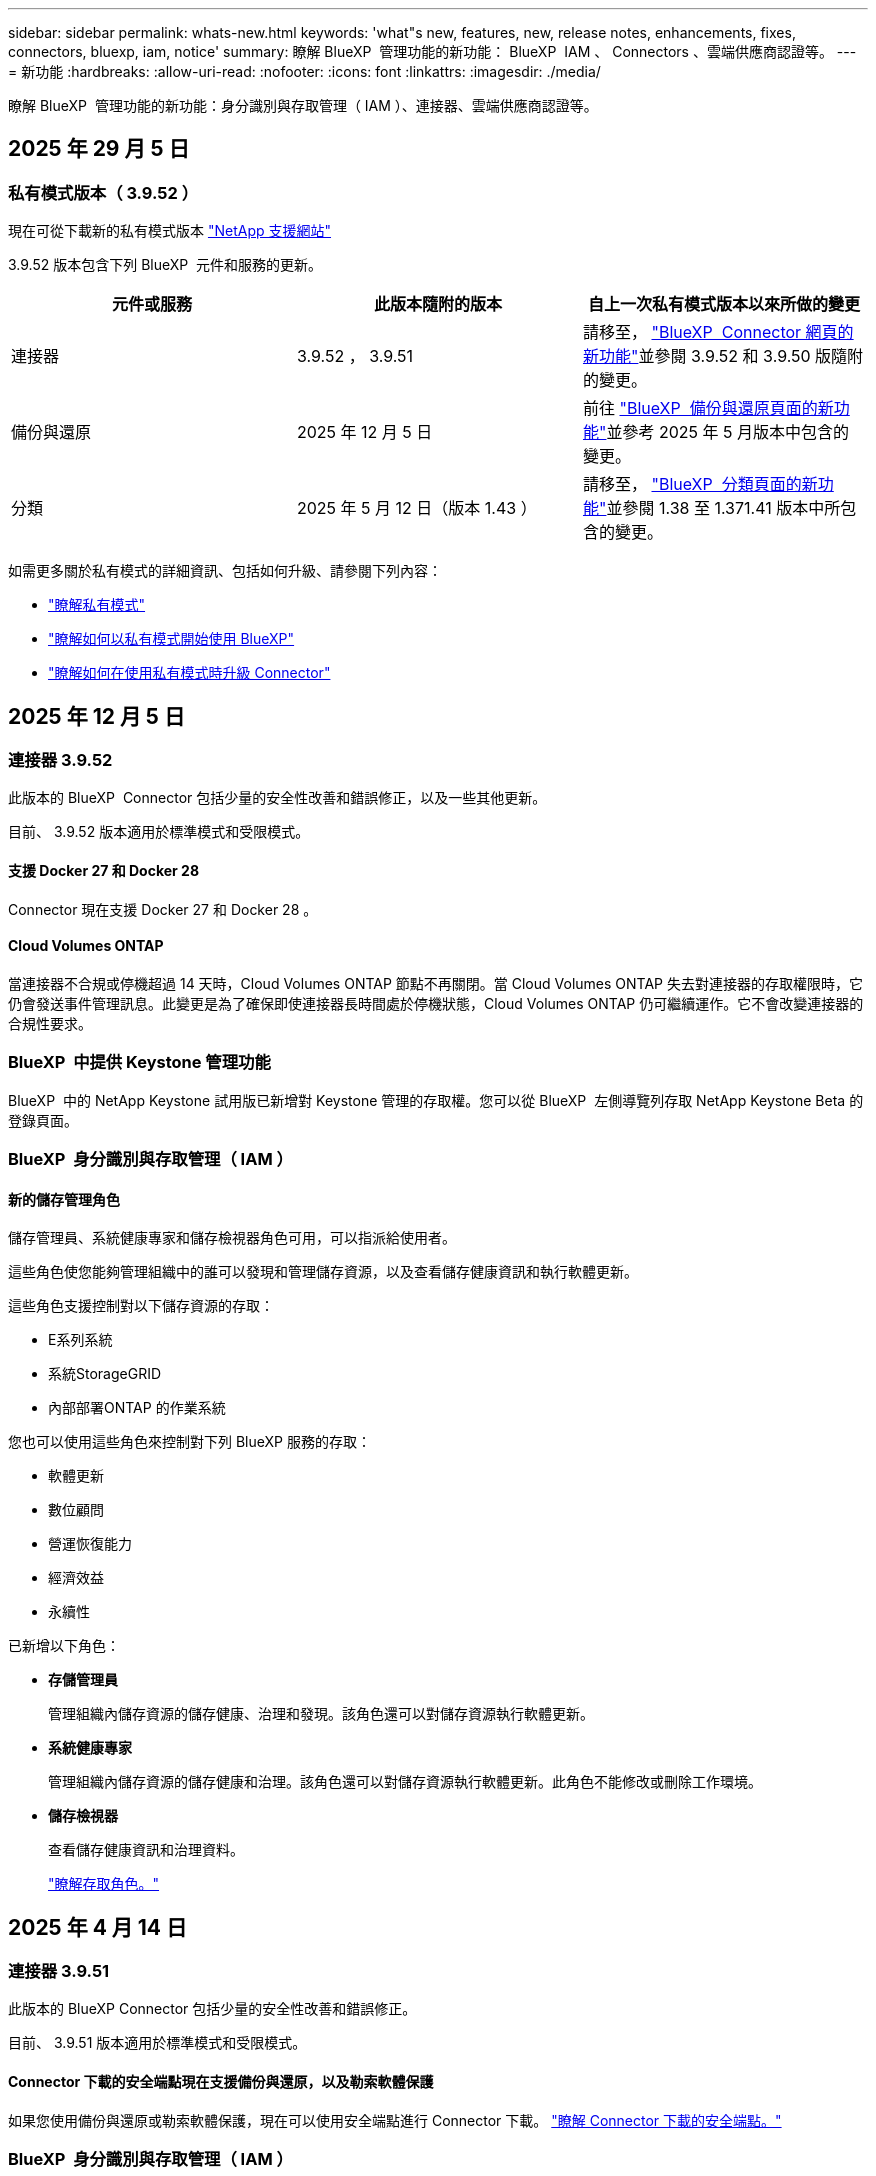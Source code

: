 ---
sidebar: sidebar 
permalink: whats-new.html 
keywords: 'what"s new, features, new, release notes, enhancements, fixes, connectors, bluexp, iam, notice' 
summary: 瞭解 BlueXP  管理功能的新功能： BlueXP  IAM 、 Connectors 、雲端供應商認證等。 
---
= 新功能
:hardbreaks:
:allow-uri-read: 
:nofooter: 
:icons: font
:linkattrs: 
:imagesdir: ./media/


[role="lead"]
瞭解 BlueXP  管理功能的新功能：身分識別與存取管理（ IAM ）、連接器、雲端供應商認證等。



== 2025 年 29 月 5 日



=== 私有模式版本（ 3.9.52 ）

現在可從下載新的私有模式版本 https://mysupport.netapp.com/site/downloads["NetApp 支援網站"^]

3.9.52 版本包含下列 BlueXP  元件和服務的更新。

[cols="3*"]
|===
| 元件或服務 | 此版本隨附的版本 | 自上一次私有模式版本以來所做的變更 


| 連接器 | 3.9.52 ， 3.9.51 | 請移至， https://docs.netapp.com/us-en/bluexp-setup-admin/whats-new.html#connector-3-9-50["BlueXP  Connector 網頁的新功能"]並參閱 3.9.52 和 3.9.50 版隨附的變更。 


| 備份與還原 | 2025 年 12 月 5 日 | 前往 https://docs.netapp.com/us-en/bluexp-backup-recovery/whats-new.html["BlueXP  備份與還原頁面的新功能"^]並參考 2025 年 5 月版本中包含的變更。 


| 分類 | 2025 年 5 月 12 日（版本 1.43 ） | 請移至， https://docs.netapp.com/us-en/bluexp-classification/whats-new.html["BlueXP  分類頁面的新功能"^]並參閱 1.38 至 1.371.41 版本中所包含的變更。 
|===
如需更多關於私有模式的詳細資訊、包括如何升級、請參閱下列內容：

* https://docs.netapp.com/us-en/bluexp-setup-admin/concept-modes.html["瞭解私有模式"]
* https://docs.netapp.com/us-en/bluexp-setup-admin/task-quick-start-private-mode.html["瞭解如何以私有模式開始使用 BlueXP"]
* https://docs.netapp.com/us-en/bluexp-setup-admin/task-upgrade-connector.html["瞭解如何在使用私有模式時升級 Connector"]




== 2025 年 12 月 5 日



=== 連接器 3.9.52

此版本的 BlueXP  Connector 包括少量的安全性改善和錯誤修正，以及一些其他更新。

目前、 3.9.52 版本適用於標準模式和受限模式。



==== 支援 Docker 27 和 Docker 28

Connector 現在支援 Docker 27 和 Docker 28 。



==== Cloud Volumes ONTAP

當連接器不合規或停機超過 14 天時，Cloud Volumes ONTAP 節點不再關閉。當 Cloud Volumes ONTAP 失去對連接器的存取權限時，它仍會發送事件管理訊息。此變更是為了確保即使連接器長時間處於停機狀態，Cloud Volumes ONTAP 仍可繼續運作。它不會改變連接器的合規性要求。



=== BlueXP  中提供 Keystone 管理功能

BlueXP  中的 NetApp Keystone 試用版已新增對 Keystone 管理的存取權。您可以從 BlueXP  左側導覽列存取 NetApp Keystone Beta 的登錄頁面。



=== BlueXP  身分識別與存取管理（ IAM ）



==== 新的儲存管理角色

儲存管理員、系統健康專家和儲存檢視器角色可用，可以指派給使用者。

這些角色使您能夠管理組織中的誰可以發現和管理儲存資源，以及查看儲存健康資訊和執行軟體更新。

這些角色支援控制對以下儲存資源的存取：

* E系列系統
* 系統StorageGRID
* 內部部署ONTAP 的作業系統


您也可以使用這些角色來控制對下列 BlueXP 服務的存取：

* 軟體更新
* 數位顧問
* 營運恢復能力
* 經濟效益
* 永續性


已新增以下角色：

* *存儲管理員*
+
管理組織內儲存資源的儲存健康、治理和發現。該角色還可以對儲存資源執行軟體更新。

* *系統健康專家*
+
管理組織內儲存資源的儲存健康和治理。該角色還可以對儲存資源執行軟體更新。此角色不能修改或刪除工作環境。

* *儲存檢視器*
+
查看儲存健康資訊和治理資料。

+
link:https://docs.netapp.com/us-en/bluexp-setup-admin/reference-iam-predefined-roles.html["瞭解存取角色。"^]





== 2025 年 4 月 14 日



=== 連接器 3.9.51

此版本的 BlueXP Connector 包括少量的安全性改善和錯誤修正。

目前、 3.9.51 版本適用於標準模式和受限模式。



==== Connector 下載的安全端點現在支援備份與還原，以及勒索軟體保護

如果您使用備份與還原或勒索軟體保護，現在可以使用安全端點進行 Connector 下載。 link:https://docs.netapp.com/us-en/bluexp-setup-admin/whats-new.html#new-secure-endpoints-to-obtain-connector-images["瞭解 Connector 下載的安全端點。"^]



=== BlueXP  身分識別與存取管理（ IAM ）

* 沒有組織管理員，資料夾或專案管理員的使用者，必須指派勒索軟體保護角色，才能存取勒索軟體保護。您可以指派使用者兩種角色之一：勒索軟體保護管理員或勒索軟體保護檢視器。
* 沒有組織管理員，資料夾或專案管理員的使用者必須指派 Keystone 角色，才能存取 Keystone 。您可以指派使用者兩個角色之一： Keystone 管理員或 Keystone 檢視器。
+
link:https://docs.netapp.com/us-en/bluexp-setup-admin/reference-iam-predefined-roles.html["瞭解存取角色。"^]

* 如果您具有組織管理員或資料夾或專案管理員角色，現在您可以將 Keystone 訂閱與 IAM 專案建立關聯。將 Keystone 訂閱與 IAM 專案建立關聯可讓您控制 BlueXP  中 Keystone 的存取。




== 2025 年 3 月 28 日



=== 私有模式版本（ 3.9.50 ）

現在可從下載新的私有模式版本 https://mysupport.netapp.com/site/downloads["NetApp 支援網站"^]

3.9.50 版本包含下列 BlueXP  元件和服務的更新。

[cols="3*"]
|===
| 元件或服務 | 此版本隨附的版本 | 自上一次私有模式版本以來所做的變更 


| 連接器 | 3.9.50 ， 3.9.49 | 請移至， https://docs.netapp.com/us-en/bluexp-setup-admin/whats-new.html#connector-3-9-50["BlueXP  Connector 網頁的新功能"]並參閱 3.9.50 和 3.9.49 版隨附的變更。 


| 備份與還原 | 2025 年 3 月 17 日 | 前往 https://docs.netapp.com/us-en/bluexp-backup-recovery/whats-new.html["BlueXP  備份與還原頁面的新功能"^]並參閱 2024 年 3 月版本中所包含的變更。 


| 分類 | 2025 年 3 月 10 日（版本 1.41 ） | 請移至， https://docs.netapp.com/us-en/bluexp-classification/whats-new.html["BlueXP  分類頁面的新功能"^]並參閱 1.38 至 1.371.41 版本中所包含的變更。 
|===
如需更多關於私有模式的詳細資訊、包括如何升級、請參閱下列內容：

* https://docs.netapp.com/us-en/bluexp-setup-admin/concept-modes.html["瞭解私有模式"]
* https://docs.netapp.com/us-en/bluexp-setup-admin/task-quick-start-private-mode.html["瞭解如何以私有模式開始使用 BlueXP"]
* https://docs.netapp.com/us-en/bluexp-setup-admin/task-upgrade-connector.html["瞭解如何在使用私有模式時升級 Connector"]




== 2025 年 3 月 10 日



=== 連接器 3.9.50

此版本的 BlueXP Connector 包括少量的安全性改善和錯誤修正。

* 在作業系統上啟用 SELinux 的 Connectors 現在支援 Cloud Volumes ONTAP 系統的管理。
+
https://docs.redhat.com/en/documentation/red_hat_enterprise_linux/8/html/using_selinux/getting-started-with-selinux_using-selinux["深入瞭解 SELinux"^]



目前、 3.9.50 版本適用於標準模式和受限模式。



=== BlueXP  提供 NetApp Keystone 試用版

NetApp Keystone 即將從 BlueXP  推出，現已推出試用版。您可以從 BlueXP  左側導覽列存取 NetApp Keystone Beta 的登錄頁面。



== 2025 年 3 月 6 日



=== Connector 3.9.49 更新



==== 當 BlueXP  使用連接器時， ONTAP 系統管理員即可存取

BlueXP  管理員（具有組織管理員角色的使用者）可以設定 BlueXP  ，以提示使用者輸入其 ONTAP 認證，以便存取 ONTAP 系統管理員。啟用此設定時，使用者每次都需要輸入其 ONTAP 認證，因為這些認證並未儲存在 BlueXP  中。

此功能可在 Connector 3.9.49 版及更高版本中使用。link:https://docs.netapp.com/us-en/bluexp-setup-admin//task-ontap-access-connector.html["瞭解如何設定認證設定。"^]。



=== Connector 3.9.48 更新



==== 可停用 Connector 的自動升級設定

您可以停用 Connector 的自動升級功能。

當您在標準模式或受限模式下使用 BlueXP  時，只要連接器具有連出網際網路存取權以取得軟體更新， BlueXP  就會自動將您的連接器升級至最新版本。如果您需要在連接器升級時手動管理，現在可以停用標準模式或限制模式的自動升級。


NOTE: 此變更不會影響 BlueXP  私有模式，您必須自行升級連接器。

此功能可在 Connector 3.9.48 版及更高版本中使用。

link:https://docs.netapp.com/us-en/bluexp-setup-admin/task-upgrade-connector.html["瞭解如何停用 Connector 的自動升級。"^]



== 2025 年 18 月 2 日



=== 私有模式版本（ 3.9.48 ）

現在可從下載新的私有模式版本 https://mysupport.netapp.com/site/downloads["NetApp 支援網站"^]

3.9.48 版本包含下列 BlueXP  元件和服務的更新。

[cols="3*"]
|===
| 元件或服務 | 此版本隨附的版本 | 自上一次私有模式版本以來所做的變更 


| 連接器 | 3.9.48 | 請移至， https://docs.netapp.com/us-en/bluexp-setup-admin/whats-new.html#connector-3-9-48["BlueXP  Connector 網頁的新功能"]並參閱 3.9.48 版隨附的變更。 


| 備份與還原 | 2025 年 21 月 2 日 | 請參閱 https://docs.netapp.com/us-en/bluexp-backup-recovery/whats-new.html["BlueXP  備份與還原頁面的新功能"^]，並參閱 2025 年 2 月版本所包含的變更。 


| 分類 | 2025 年 1 月 22 日（版本 1.39 ） | 請移至， https://docs.netapp.com/us-en/bluexp-classification/whats-new.html["BlueXP  分類頁面的新功能"^]並參閱 1.39 版本中所包含的變更。 
|===


== 2025 年 10 月 2 日



=== 連接器 3.9.49

此版本的 BlueXP Connector 包括少量的安全性改善和錯誤修正。

目前、 3.9.49 版本適用於標準模式和受限模式。



=== BlueXP  身分識別與存取管理（ IAM ）

* 支援指派多個角色給 BlueXP  使用者。
* 支援在 BlueXP  組織的多個資源上指派角色（組織 / 資料夾 / 專案）
* 角色現在與平台和資料服務這兩個類別之一相關聯。




==== 受限模式現在使用 BlueXP  IAM

BlueXP  身分識別與存取管理（ IAM ）現已在限制模式下使用。

BlueXP  身分識別與存取管理（ IAM ）是一種資源與存取管理模式，可在標準模式和受限模式下使用 BlueXP  時，取代並強化 BlueXP  帳戶先前提供的功能。

.相關資訊
* https://docs.netapp.com/us-en/bluexp-setup-admin/concept-identity-and-access-management.html["瞭解 BlueXP  IAM"]
* https://docs.netapp.com/us-en/bluexp-setup-admin/task-iam-get-started.html["BlueXP  IAM 入門"]


BlueXP  IAM 提供更精細的資源與權限管理：

* 頂層組織 _ 可讓您管理各種專案的存取權。
* _Folders_ 可讓您將相關專案分組在一起。
* 增強的資源管理功能可讓您將資源與一或多個資料夾或專案建立關聯。
+
例如、您可以將 Cloud Volumes ONTAP 系統與多個專案建立關聯。

* 增強的存取管理功能可讓您將角色指派給組織階層不同層級的成員。


這些增強功能可更有效地控制使用者可以執行的動作及其可存取的資源。

.BlueXP  IAM 如何在受限模式下影響您現有的帳戶
登入 BlueXP  時、您會注意到這些變更：

* 您的 _account_ 現在稱為 _ 組織 _
* 您的 _ 工作區 _ 現在稱為 _projects_
* 使用者角色名稱已變更：
+
** 帳戶管理員 _ 現在是 _ 組織管理員 _
** _Workspace admin_ 現在是 _ 資料夾或專案管理 _
** _ 合規檢視器 _ 現在是 _ 分類檢視器 _


* 在「設定」下、您可以存取 BlueXP  身分識別與存取管理、以利用這些增強功能


image:https://raw.githubusercontent.com/NetAppDocs/bluexp-setup-admin/main/media/screenshot-iam-introduction.png["BlueXP  的螢幕擷取畫面、顯示可從介面頂端選取的組織和專案、以及可從「設定」功能表取得的身分識別和存取管理。"]

請注意下列事項：

* 您現有的使用者或工作環境沒有任何變更。
* 雖然角色名稱已變更、但從權限觀點來看、並無差異。使用者將繼續享有與以往相同的工作環境存取權。
* 您登入 BlueXP  的方式沒有變更。BlueXP  IAM 可與 NetApp 雲端登入、 NetApp 支援網站認證和聯盟連線搭配運作、就像 BlueXP  帳戶一樣。
* 如果您有多個 BlueXP  帳戶、現在您有多個 BlueXP  組織。


.BlueXP  IAM 的 API
這項變更為 BlueXP  IAM 引進了新的 API 、但與先前的租賃 API 向下相容。 https://docs.netapp.com/us-en/bluexp-automation/tenancyv4/overview.html["瞭解 BlueXP  IAM 的 API"^]

.支援的部署模式
在標準和受限模式下使用 BlueXP  時，支援 BlueXP  IAM 。如果您是以私人模式使用 BlueXP  ，則會繼續使用 BlueXP  _account_ 來管理工作區，使用者和資源。



=== 私有模式版本（ 3.9.48 ）

現在可從下載新的私有模式版本 https://mysupport.netapp.com/site/downloads["NetApp 支援網站"^]

3.9.48 版本包含下列 BlueXP  元件和服務的更新。

[cols="3*"]
|===
| 元件或服務 | 此版本隨附的版本 | 自上一次私有模式版本以來所做的變更 


| 連接器 | 3.9.48 | 請移至， https://docs.netapp.com/us-en/bluexp-setup-admin/whats-new.html#connector-3-9-48["BlueXP  Connector 網頁的新功能"]並參閱 3.9.48 版隨附的變更。 


| 備份與還原 | 2025 年 21 月 2 日 | 請參閱 https://docs.netapp.com/us-en/bluexp-backup-recovery/whats-new.html["BlueXP  備份與還原頁面的新功能"^]，並參閱 2025 年 2 月版本所包含的變更。 


| 分類 | 2025 年 1 月 22 日（版本 1.39 ） | 請移至， https://docs.netapp.com/us-en/bluexp-classification/whats-new.html["BlueXP  分類頁面的新功能"^]並參閱 1.39 版本中所包含的變更。 
|===


== 2025 年 1 月 13 日



=== 連接器 3.9.48

此版本的 BlueXP Connector 包括少量的安全性改善和錯誤修正。

目前、 3.9.48 版本適用於標準模式和受限模式。



=== BlueXP  身分識別與存取管理

* 「資源」頁面現在會顯示未探索到的資源。未探索到的資源是 BlueXP  所知的儲存資源，但您尚未為其建立工作環境。例如，在數位顧問中顯示但尚未有工作環境的資源，會在「資源」頁面上顯示為未探索到的資源。
* Amazon FSX for NetApp ONTAP 資源不會顯示在「 IAM 資源」頁面上，因為您無法將它們與 IAM 角色建立關聯。您可以在各自的畫布或工作負載上檢視這些資源。




=== 為其他 BlueXP  服務建立支援案例

註冊 BlueXP  以取得支援後，您可以直接從 BlueXP  網路型主控台建立支援案例。建立案例時，您需要選取問題所關聯的服務。

從此版本開始，您現在可以建立支援案例，並將其與其他 BlueXP  服務建立關聯：

* BlueXP 災難恢復
* BlueXP 勒索軟體保護


https://docs.netapp.com/us-en/bluexp-setup-admin/task-get-help.html["深入瞭解如何建立支援案例"]。



== 2024 年 16 月 12 日



=== 新的安全端點，以取得 Connector 映像

當您安裝 Connector 或進行自動升級時， Connector 會聯絡儲存庫，以下載安裝或升級的映像。依預設， Connector 一律會連絡下列端點：

* \https://*.blob.core.windows.net
* \https://cloudmanagerinfraprod.azurecr.io


第一個端點包含萬用字元，因為我們無法提供明確的位置。儲存庫的負載平衡是由服務供應商管理，這表示下載可能會從不同的端點進行。

為了提高安全性， Connector 現在可以從專用端點下載安裝和升級映像：

* \https://bluexpinfraprod.eastus2.data.azurecr.io
* \https://bluexpinfraprod.azurecr.io


我們建議您從防火牆規則中移除現有端點，並允許新端點，以開始使用這些新端點。

從 3.9.47 版本的 Connector 開始支援這些新端點。與先前版本的 Connector 沒有回溯相容性。

請注意下列事項：

* 仍支援現有的端點。如果您不想使用新的端點，則不需要變更。
* Connector 會先聯絡現有的端點。如果無法存取這些端點， Connector 會自動連絡新的端點。
* 下列案例不支援新的端點：
+
** 如果 Connector 安裝在政府區域。
** 如果您使用 Connector 搭配 BlueXP  備份與還原，或 BlueXP  勒索軟體保護。


+
對於這兩種情況，您可以繼續使用現有的端點。





== 2024 年 9 月 12 日



=== 連接器 3.9.47

此版本的 BlueXP  Connector 包含錯誤修正，以及在 Connector 安裝期間所接觸的端點變更。

目前、 3.9.47 版本適用於標準模式和受限模式。

.端點，在安裝期間聯絡 NetApp 支援部門
當您手動安裝 Connector 時，安裝程式將不再與 \https://support NetApp .com 聯絡。

安裝程式仍會聯絡 \https://mysupport 。 NetApp .com 。



=== BlueXP  身分識別與存取管理

「連接器」頁面僅列出目前可用的「連接器」。它不再顯示您已移除的連接器。



== 2024 年 26 月 11 日



=== 私有模式版本（ 3.9.46 ）

現在可從下載新的私有模式版本 https://mysupport.netapp.com/site/downloads["NetApp 支援網站"^]

3.9.46 版本包含下列 BlueXP  元件和服務的更新。

[cols="3*"]
|===
| 元件或服務 | 此版本隨附的版本 | 自上一次私有模式版本以來所做的變更 


| 連接器 | 3.9.46. | 輕微的安全性改善和錯誤修正 


| 備份與還原 | 2024 年 22 月 11 日 | 前往 https://docs.netapp.com/us-en/bluexp-backup-recovery/whats-new.html["BlueXP  備份與還原頁面的新功能"^]並參閱 2024 年 11 月版本中所包含的變更 


| 分類 | 2024 年 11 月 4 日（版本 1.37 ） | 請移至， https://docs.netapp.com/us-en/bluexp-classification/whats-new.html["BlueXP  分類頁面的新功能"^]並參閱 1.32 至 1.37 版本中所包含的變更 


| Cloud Volumes ONTAP 管理 | 2024 年 11 月 11 日 | 前往 https://docs.netapp.com/us-en/bluexp-cloud-volumes-ontap/whats-new.html["Cloud Volumes ONTAP 管理頁面的新功能"^]並參閱 2024 年 10 月和 2024 年 11 月版本中所包含的變更 


| 內部部署 ONTAP 叢集管理 | 2024 年 26 月 11 日 | 前往 https://docs.netapp.com/us-en/bluexp-ontap-onprem/whats-new.html["內部部署 ONTAP 叢集管理頁面的新功能"^]並參閱 2024 年 11 月版本中所包含的變更 
|===
雖然 BlueXP  數位錢包和 BlueXP  複寫也包含在私有模式中，但與先前的私有模式版本相比，沒有任何變更。

如需更多關於私有模式的詳細資訊、包括如何升級、請參閱下列內容：

* https://docs.netapp.com/us-en/bluexp-setup-admin/concept-modes.html["瞭解私有模式"]
* https://docs.netapp.com/us-en/bluexp-setup-admin/task-quick-start-private-mode.html["瞭解如何以私有模式開始使用 BlueXP"]
* https://docs.netapp.com/us-en/bluexp-setup-admin/task-upgrade-connector.html["瞭解如何在使用私有模式時升級 Connector"]




== 2024 年 11 月 11 日



=== 連接器 3.9.46

此版本的 BlueXP Connector 包括少量的安全性改善和錯誤修正。

目前、 3.9.46 版本適用於標準模式和受限模式。



=== IAM 專案的 ID

您現在可以從 BlueXP  身分識別與存取管理檢視專案的 ID 。進行 API 呼叫時，您可能需要使用 ID 。

https://docs.netapp.com/us-en/bluexp-setup-admin/task-iam-rename-organization.html#project-id["瞭解如何取得專案的 ID"]。



== 2024 年 10 月 10 日



=== 連接器3.9.45修補程式

此修補程式包含錯誤修正。



== 2024 年 7 月 10 日



=== BlueXP  身分識別與存取管理

BlueXP  身分識別與存取管理（ IAM ）是一種新的資源與存取管理模式、可在標準模式下使用 BlueXP  時、取代並強化 BlueXP  帳戶先前提供的功能。

BlueXP  IAM 提供更精細的資源與權限管理：

* 頂層組織 _ 可讓您管理各種專案的存取權。
* _Folders_ 可讓您將相關專案分組在一起。
* 增強的資源管理功能可讓您將資源與一或多個資料夾或專案建立關聯。
+
例如、您可以將 Cloud Volumes ONTAP 系統與多個專案建立關聯。

* 增強的存取管理功能可讓您將角色指派給組織階層不同層級的成員。


這些增強功能可更有效地控制使用者可以執行的動作及其可存取的資源。

.BlueXP  IAM 如何影響您現有的帳戶
登入 BlueXP  時、您會注意到這些變更：

* 您的 _account_ 現在稱為 _ 組織 _
* 您的 _ 工作區 _ 現在稱為 _projects_
* 使用者角色名稱已變更：
+
** 帳戶管理員 _ 現在是 _ 組織管理員 _
** _Workspace admin_ 現在是 _ 資料夾或專案管理 _
** _ 合規檢視器 _ 現在是 _ 分類檢視器 _


* 在「設定」下、您可以存取 BlueXP  身分識別與存取管理、以利用這些增強功能


image:https://raw.githubusercontent.com/NetAppDocs/bluexp-setup-admin/main/media/screenshot-iam-introduction.png["BlueXP  的螢幕擷取畫面、顯示可從介面頂端選取的組織和專案、以及可從「設定」功能表取得的身分識別和存取管理。"]

請注意下列事項：

* 您現有的使用者或工作環境沒有任何變更。
* 雖然角色名稱已變更、但從權限觀點來看、並無差異。使用者將繼續享有與以往相同的工作環境存取權。
* 您登入 BlueXP  的方式沒有變更。BlueXP  IAM 可與 NetApp 雲端登入、 NetApp 支援網站認證和聯盟連線搭配運作、就像 BlueXP  帳戶一樣。
* 如果您有多個 BlueXP  帳戶、現在您有多個 BlueXP  組織。


.BlueXP  IAM 的 API
這項變更為 BlueXP  IAM 引進了新的 API 、但與先前的租賃 API 向下相容。 https://docs.netapp.com/us-en/bluexp-automation/tenancyv4/overview.html["瞭解 BlueXP  IAM 的 API"^]

.支援的部署模式
在標準模式下使用 BlueXP  時、支援 BlueXP  IAM 。如果您是以受限模式或私人模式使用 BlueXP  、則會繼續使用 BlueXP  _account_ 來管理工作區、使用者和資源。

.下一步
* https://docs.netapp.com/us-en/bluexp-setup-admin/concept-identity-and-access-management.html["瞭解 BlueXP  IAM"]
* https://docs.netapp.com/us-en/bluexp-setup-admin/task-iam-get-started.html["BlueXP  IAM 入門"]




=== 連接器 3.9.45

此版本包含擴充的作業系統支援和錯誤修正。

3.9.45 版本適用於標準模式和受限模式。

.支援 Ubuntu 24.04 LTS
從 3.9.45 版本開始、 BlueXP  現在支援在標準模式或受限模式下使用 BlueXP  時、在 Ubuntu 24.04 LTS 主機上安裝新的 Connector 。

https://docs.netapp.com/us-en/bluexp-setup-admin/task-install-connector-on-prem.html#step-1-review-host-requirements["View Connector 主機需求"]。



=== 支援使用 RHEL 主機的 SELinux

BlueXP  現在支援 Connector 搭配 Red Hat Enterprise Linux 主機、這些主機已在強制模式或允許模式下啟用 SELinux 。

支援 SELinux 從標準模式和受限模式的 3.9.40 版本開始、以及私有模式的 3.9.42 版本開始。

請注意下列限制：

* BlueXP  不支援使用 Ubuntu 主機的 SELinux 。
* 在作業系統上啟用 SELinux 的 Connectors 不支援管理 Cloud Volumes ONTAP 系統。


https://docs.redhat.com/en/documentation/red_hat_enterprise_linux/8/html/using_selinux/getting-started-with-selinux_using-selinux["深入瞭解 SELinux"^]



== 2024 年 9 月 30 日



=== 私有模式版本（ 3.9.44 ）

現在可從 NetApp 支援網站 下載新的私有模式版本。

此版本包含下列支援私有模式的 BlueXP  元件和服務版本。

[cols="2*"]
|===
| 服務 | 隨附版本 


| 連接器 | 3.9.44 


| 備份與還原 | 2024 年 9 月 27 日 


| 分類 | 2024 年 5 月 15 日（版本 1.31 ） 


| Cloud Volumes ONTAP 管理 | 2024 年 9 月 9 日 


| 數位錢包 | 2023 年 7 月 30 日 


| 內部部署 ONTAP 叢集管理 | 2024 年 4 月 22 日 


| 複寫 | 2022年9月18日 
|===
對於 Connector 、 3.9.44 私有模式版本包含 2024 年 8 月和 2024 年 9 月版本中推出的更新。最值得注意的是、支援 Red Hat Enterprise Linux 9.4 。

若要深入瞭解這些 BlueXP  元件和服務版本中包含的內容、請參閱每項 BlueXP  服務的版本資訊：

* https://docs.netapp.com/us-en/bluexp-setup-admin/whats-new.html#9-september-2024["Connector 2024 年 9 月版本的新功能"]
* https://docs.netapp.com/us-en/bluexp-setup-admin/whats-new.html#8-august-2024["Connector 2024 年 8 月版本的新功能"]
* https://docs.netapp.com/us-en/bluexp-backup-recovery/whats-new.html["BlueXP  備份與還原的新功能"^]
* https://docs.netapp.com/us-en/bluexp-classification/whats-new.html["BlueXP  分類的新功能"^]
* https://docs.netapp.com/us-en/bluexp-cloud-volumes-ontap/whats-new.html["BlueXP  Cloud Volumes ONTAP 管理的新功能"^]


如需更多關於私有模式的詳細資訊、包括如何升級、請參閱下列內容：

* https://docs.netapp.com/us-en/bluexp-setup-admin/concept-modes.html["瞭解私有模式"]
* https://docs.netapp.com/us-en/bluexp-setup-admin/task-quick-start-private-mode.html["瞭解如何以私有模式開始使用 BlueXP"]
* https://docs.netapp.com/us-en/bluexp-setup-admin/task-upgrade-connector.html["瞭解如何在使用私有模式時升級 Connector"]




== 2024 年 9 月 9 日



=== 連接器 3.9.44

此版本包含 Docker Engine 26 支援、 SSL 憑證增強功能、以及錯誤修正。

3.9.44 版本適用於標準模式和受限模式。

.支援 Docker Engine 26 的全新安裝
從 Connector 3.9.44 版開始、 Docker Engine 26 現在可在 Ubuntu 主機上安裝 _new_ Connector 。

如果您在 3.9.44 版本之前建立現有的 Connector 、 Docker Engine 25.0.5 仍是 Ubuntu 主機上支援的最大版本。

https://docs.netapp.com/us-en/bluexp-setup-admin/task-install-connector-on-prem.html#step-1-review-host-requirements["深入瞭解 Docker Engine 需求"]。

.已更新 SSL 憑證以供本機 UI 存取
當您以受限模式或私有模式使用 BlueXP  時、使用者介面可從部署在雲端區域或內部部署的 Connector 虛擬機器存取。根據預設、 BlueXP  會使用自我簽署的 SSL 憑證、提供安全的 HTTPS 存取、以存取在 Connector 上執行的網路型主控台。

在此版本中、我們針對新連接器和現有連接器變更了 SSL 憑證：

* 憑證的一般名稱現在與簡短主機名稱相符
* 憑證主體替代名稱是主機機器的完整網域名稱（ FQDN ）




=== 支援 RHEL 9.4

BlueXP  現在支援在標準模式或受限模式下使用 BlueXP  時、在 Red Hat Enterprise Linux 9.4 主機上安裝 Connector 。

從 Connector 3.9.40 版本開始支援 RHEL 9.4 。

標準模式和受限模式支援 RHEL 版本的更新清單現在包括下列項目：

* 8.6 至 8.10
* 9.1 至 9.4


https://docs.netapp.com/us-en/bluexp-setup-admin/reference-connector-operating-system-changes.html["瞭解 Connector 對 RHEL 8 和 9 的支援"]。



=== 支援所有 RHEL 版本的 Podman 4.9.4

所有支援版本的 Red Hat Enterprise Linux 現在都支援 Podman 4.9.4 。4.9.4 版先前僅支援 RHEL 8.10 。

支援的 Podman 版本更新清單包含 4.6.1 和 4.9.4 與 Red Hat Enterprise Linux 主機。

從 Connector 3.9.40 版本開始、 RHEL 主機需要使用 Podman 。

https://docs.netapp.com/us-en/bluexp-setup-admin/reference-connector-operating-system-changes.html["瞭解 Connector 對 RHEL 8 和 9 的支援"]。



=== 更新 AWS 和 Azure 權限

我們更新了 Connector 的 AWS 和 Azure 原則、以移除不再需要的權限。這些權限與 BlueXP  邊緣快取、探索及管理 Kubernetes 叢集有關、截至 2024 年 8 月為止、這些叢集不再受到支援。

* https://docs.netapp.com/us-en/bluexp-setup-admin/reference-permissions.html#change-log["瞭解 AWS 原則有哪些變更"]。
* https://docs.netapp.com/us-en/bluexp-setup-admin/reference-permissions-azure.html#change-log["瞭解 Azure 政策有何改變"]。




== 2024 年 8 月 22 日



=== 連接器3.9.43修補程式

我們更新了 Connector 以支援 Cloud Volumes ONTAP 9.15.1 版本。

此版本的支援包括更新 Azure 的 Connector 原則。此原則現在包含下列權限：

[source, json]
----
"Microsoft.Compute/virtualMachineScaleSets/write",
"Microsoft.Compute/virtualMachineScaleSets/read",
"Microsoft.Compute/virtualMachineScaleSets/delete"
----
Cloud Volumes ONTAP 支援虛擬機器磅秤集需要這些權限。如果您有現有的 Connectors 、而且想要使用這項新功能、則必須將這些權限新增至與 Azure 認證相關聯的自訂角色。

* https://docs.netapp.com/us-en/cloud-volumes-ontap-relnotes["瞭解 Cloud Volumes ONTAP 9.15.1 版本"^]
* https://docs.netapp.com/us-en/bluexp-setup-admin/reference-permissions-azure.html["檢視 Connector 的 Azure 權限"]。




== 2024 年 8 月 8 日



=== 連接器 3.9.43

此版本包含輕微的改善和錯誤修正。

3.9.43 版本適用於標準模式和受限模式。



=== 更新 CPU 和 RAM 需求

為了提供更高的可靠性、並改善 BlueXP  和 Connector 的效能、我們現在需要額外的 CPU 和 RAM 來搭配 Connector 虛擬機器：

* CPU ： 8 個核心或 8 個 vCPU （先前的需求為 4 個）
* RAM ： 32 GB （先前的需求為 14 GB ）


由於這項變更、從 BlueXP  或雲端供應商市場部署 Connector 時的預設 VM 執行個體類型如下：

* AWS ： t3.2 x 大
* Azure ： Standard_D8s_v3
* Google Cloud ： n2-Standard-8.


更新後的 CPU 和 RAM 需求適用於所有新的連接器。對於現有的連接器、建議增加 CPU 和 RAM 、以改善效能和可靠性。



=== 支援採用 RHEL 8.10 的 Podman 4.9.4

在 Red Hat Enterprise Linux 8.10 主機上安裝 Connector 時、現在支援 Podman 4.9.4 版。



=== 身分識別聯盟的使用者驗證

如果您使用與 BlueXP  的身分識別聯盟、首次登入 BlueXP  的每位使用者都必須填寫快速表單、以驗證其身分。



== 2024 年 7 月 31 日



=== 私有模式版本（ 3.9.42 ）

現在可從 NetApp 支援網站 下載新的私有模式版本。

.支援 RHEL 8 和 9
此版本支援在以私有模式使用 BlueXP 時、在 Red Hat Enterprise Linux 8 或 9 主機上安裝 Connector 。支援下列 RHEL 版本：

* 8.6 至 8.10
* 9.1 至 9.3


這些作業系統需要使用 Podman 作為容器協調工具。

您應該瞭解 Podman 的需求、已知限制、作業系統支援摘要、如果您有 RHEL 7 主機該怎麼做、如何開始使用等。

https://docs.netapp.com/us-en/bluexp-setup-admin/reference-connector-operating-system-changes.html["瞭解 Connector 對 RHEL 8 和 9 的支援"]。

.此版本中包含的版本
此版本包含下列支援私有模式的 BlueXP 服務版本。

[cols="2*"]
|===
| 服務 | 隨附版本 


| 連接器 | 3.9.42.. 


| 備份與還原 | 2024 年 7 月 18 日 


| 分類 | 2024 年 7 月 1 日（版本 1.33 ） 


| Cloud Volumes ONTAP 管理 | 2024 年 6 月 10 日 


| 數位錢包 | 2023 年 7 月 30 日 


| 內部部署 ONTAP 叢集管理 | 2023 年 7 月 30 日 


| 複寫 | 2022年9月18日 
|===
若要深入瞭解這些 BlueXP 服務版本中包含的內容、請參閱每項 BlueXP 服務的版本資訊。

* https://docs.netapp.com/us-en/bluexp-setup-admin/concept-modes.html["瞭解私有模式"]
* https://docs.netapp.com/us-en/bluexp-setup-admin/task-quick-start-private-mode.html["瞭解如何以私有模式開始使用 BlueXP"]
* https://docs.netapp.com/us-en/bluexp-setup-admin/task-upgrade-connector.html["瞭解如何在使用私有模式時升級 Connector"]
* https://docs.netapp.com/us-en/bluexp-backup-recovery/whats-new.html["瞭解 BlueXP 備份與還原的新功能"^]
* https://docs.netapp.com/us-en/bluexp-classification/whats-new.html["瞭解 BlueXP 分類的新功能"^]
* https://docs.netapp.com/us-en/bluexp-cloud-volumes-ontap/whats-new.html["瞭解 BlueXP 中 Cloud Volumes ONTAP 管理的新功能"^]




== 2024 年 7 月 15 日



=== 支援 RHEL 8.10

BlueXP 現在支援在使用標準模式或受限模式的 Red Hat Enterprise Linux 8.10 主機上安裝 Connector 。

從 Connector 3.9.40 版本開始支援 RHEL 8.10 。

https://docs.netapp.com/us-en/bluexp-setup-admin/reference-connector-operating-system-changes.html["瞭解 Connector 對 RHEL 8 和 9 的支援"]。



== 2024 年 7 月 8 日



=== 連接器 3.9.42

此版本包含小型的改良、錯誤修正、以及 AWS Canada West （ Calgary ）地區的 Connector 支援。

3.9.42 版本適用於標準模式和受限模式。



=== 更新版 Docker Engine 需求

當 Connector 安裝在 Ubuntu 主機上時、 Docker Engine 的最低支援版本現在是 13.0.6 。此前為 19.3.1 版。

支援的最大版本仍為 25.0.0 。

https://docs.netapp.com/us-en/bluexp-setup-admin/task-install-connector-on-prem.html#step-1-review-host-requirements["View Connector 主機需求"]。



=== 現在需要電子郵件驗證

新使用者現在必須先驗證其電子郵件地址、才能登入 BlueXP 。



== 2024 年 12 月 6 日



=== 連接器 3.9.41

此版本的 BlueXP Connector 包括少量的安全性改善和錯誤修正。

3.9.41 版本適用於標準模式和受限模式。



== 2024 年 4 月 6 日



=== 私有模式版本（ 3.9.40 ）

現在可從 NetApp 支援網站 下載新的私有模式版本。此版本包含下列支援私有模式的 BlueXP 服務版本。

請注意、此私有模式版本不支援連接器搭配 Red Hat Enterprise Linux 8 和 9 。

[cols="2*"]
|===
| 服務 | 隨附版本 


| 連接器 | 3.9.40 


| 備份與還原 | 2024 年 5 月 17 日 


| 分類 | 2024 年 5 月 15 日（版本 1.31 ） 


| Cloud Volumes ONTAP 管理 | 2024 年 5 月 17 日 


| 數位錢包 | 2023 年 7 月 30 日 


| 內部部署 ONTAP 叢集管理 | 2023 年 7 月 30 日 


| 複寫 | 2022年9月18日 
|===
若要深入瞭解這些 BlueXP 服務版本中包含的內容、請參閱每項 BlueXP 服務的版本資訊。

* https://docs.netapp.com/us-en/bluexp-setup-admin/concept-modes.html["瞭解私有模式"]
* https://docs.netapp.com/us-en/bluexp-setup-admin/task-quick-start-private-mode.html["瞭解如何以私有模式開始使用 BlueXP"]
* https://docs.netapp.com/us-en/bluexp-setup-admin/task-upgrade-connector.html["瞭解如何在使用私有模式時升級 Connector"]
* https://docs.netapp.com/us-en/bluexp-backup-recovery/whats-new.html["瞭解 BlueXP 備份與還原的新功能"^]
* https://docs.netapp.com/us-en/bluexp-classification/whats-new.html["瞭解 BlueXP 分類的新功能"^]
* https://docs.netapp.com/us-en/bluexp-cloud-volumes-ontap/whats-new.html["瞭解 BlueXP 中 Cloud Volumes ONTAP 管理的新功能"^]




== 2024 年 5 月 17 日



=== 連接器 3.9.40

此版本的 BlueXP Connector 支援額外的作業系統、輕微的安全性改善、以及錯誤修正。

目前、 3.9.40 版本適用於標準模式和受限模式。

.支援 RHEL 8 和 9
在標準模式或受限模式下使用 BlueXP 時、執行下列 Red Hat Enterprise Linux 版本且安裝 _new_ Connector 的主機現在支援 Connector ：

* 8.6 至 8.9
* 9.1 至 9.3


這些作業系統需要使用 Podman 作為容器協調工具。

您應該瞭解 Podman 的需求、已知限制、作業系統支援摘要、如果您有 RHEL 7 主機該怎麼做、如何開始使用等。

https://docs.netapp.com/us-en/bluexp-setup-admin/reference-connector-operating-system-changes.html["瞭解 Connector 對 RHEL 8 和 9 的支援"]。

.終止對 RHEL 7 和 CentOS 7 的支援
在 2024 年 6 月 30 日、 RHEL 7 將會結束維護（ EOM ）、而 CentOS 7 則會達到生命週期結束（ EOL ）。NetApp 將持續支援這些 Linux 套裝作業系統上的 Connector 、直到 2024 年 6 月 30 日為止。

https://docs.netapp.com/us-en/bluexp-setup-admin/reference-connector-operating-system-changes.html["瞭解如果在 RHEL 7 或 CentOS 7 上執行現有的 Connector 、該怎麼辦"]。

.AWS 權限更新
在 3.9.38 版本中、我們更新了 AWS 的 Connector 原則、以納入「 EC2 ： DescrubeAvailabilityZones 」權限。現在需要此權限才能支援 AWS 本機區域與 Cloud Volumes ONTAP 。

* https://docs.netapp.com/us-en/bluexp-setup-admin/reference-permissions-aws.html["檢視 Connector 的 AWS 權限"]。
* https://docs.netapp.com/us-en/bluexp-cloud-volumes-ontap/whats-new.html["深入瞭解 AWS 本機區域支援"^]




== 2024 年 4 月 22 日



=== 連接器 3.9.39

此版本的 BlueXP Connector 包括少量的安全性改善和錯誤修正。

目前、 3.9.39 版本適用於標準模式和受限模式。



=== AWS 建立 Connector 的權限

現在需要兩個額外權限才能從 BlueXP 在 AWS 中建立 Connector ：

[source, json]
----
"ec2:DescribeLaunchTemplates",
"ec2:CreateLaunchTemplate",
----
若要在 Connector 的 EC2 執行個體上啟用 IMDSv2 、必須具備這些權限。

我們在建立 Connector 時、 BlueXP 使用者介面中所顯示的原則中、以及文件中所提供的相同原則中、都包含這些權限。


NOTE: 此原則僅包含從BlueXP啟動AWS中Connector執行個體所需的權限。這與指派給 Connector 執行個體的原則不同。

https://docs.netapp.com/us-en/bluexp-setup-admin/task-install-connector-aws-bluexp.html#step-2-set-up-aws-permissions["瞭解如何設定 AWS 權限、從 AWS 建立 Connector"]。



== 2024 年 4 月 11 日



=== Docker Engine 更新

我們已更新 Docker Engine 需求、以指定 Connector 上支援的最大版本、即 25.0.0 。支援的最低版本仍為 19.3.1 。

https://docs.netapp.com/us-en/bluexp-setup-admin/task-install-connector-on-prem.html#step-1-review-host-requirements["View Connector 主機需求"]。



== 2024 年 3 月 26 日



=== 私有模式版本（ 3.9.38 ）

BlueXP 現已推出新的私有模式版本。此版本包含下列支援私有模式的 BlueXP 服務版本。

[cols="2*"]
|===
| 服務 | 隨附版本 


| 連接器 | 3.9.38. 


| 備份與還原 | 2024 年 3 月 12 日 


| 分類 | 2024 年 3 月 4 日 


| Cloud Volumes ONTAP 管理 | 2024 年 3 月 8 日 


| 數位錢包 | 2023 年 7 月 30 日 


| 內部部署 ONTAP 叢集管理 | 2023 年 7 月 30 日 


| 複寫 | 2022年9月18日 
|===
此新版本可從 NetApp 支援網站 下載。

* https://docs.netapp.com/us-en/bluexp-setup-admin/concept-modes.html["瞭解私有模式"]
* https://docs.netapp.com/us-en/bluexp-setup-admin/task-quick-start-private-mode.html["瞭解如何以私有模式開始使用 BlueXP"]
* https://docs.netapp.com/us-en/bluexp-setup-admin/task-upgrade-connector.html["瞭解如何在使用私有模式時升級 Connector"]




== 2024 年 3 月 8 日



=== 連接器 3.9.38

目前、 3.9.38 版本適用於標準模式和受限模式。此版本包括 AWS 中的 IMDSv2 支援和 AWS 權限更新。

.支援 IMDSv2
BlueXP 現在支援 Amazon EC2 執行個體中繼資料服務版本 2 （ IMDSv2 ）與 Connector 執行個體及 Cloud Volumes ONTAP 執行個體。IMDSv2 提供更強大的保護功能、防範弱點。之前僅支援 IMDSv1 。

https://aws.amazon.com/blogs/security/defense-in-depth-open-firewalls-reverse-proxies-ssrf-vulnerabilities-ec2-instance-metadata-service/["從 AWS 安全性部落格深入瞭解 IMDSv2"^]

在 EC2 執行個體上、執行個體中繼資料服務（ IMDS ）的啟用方式如下：

* 適用於從 BlueXP 或使用的新 Connector 部署 https://docs.netapp.com/us-en/bluexp-automation/automate/overview.html["Terraform 指令碼"^]、根據預設、 EC2 執行個體上會啟用 IMDSv2 。
* 如果您在 AWS 中啟動新的 EC2 執行個體、然後手動安裝 Connector 軟體、則預設也會啟用 IMDSv2 。
* 如果您從 AWS Marketplace 啟動 Connector 、則預設會啟用 IMDSv1 。您可以在 EC2 執行個體上手動設定 IMDSv2 。
* 對於現有的 Connectors 、仍支援 IMDSv1 、但您可以視需要在 EC2 執行個體上手動設定 IMDSv2 。
* 對於 Cloud Volumes ONTAP 、根據預設、會在新的和現有的執行個體上啟用 IMDSv1 。您可以視需要在 EC2 執行個體上手動設定 IMDSv2 。


https://docs.netapp.com/us-en/bluexp-setup-admin/task-require-imdsv2.html["瞭解如何在現有執行個體上設定 IMDSv2"]。

.AWS 權限更新
我們更新了 AWS 的 Connector 原則、以納入「 EC2 ： DescrubeAvailabilityZones 」權限。即將發行的版本需要此權限。我們會在發行版本推出時更新版本資訊、提供更多詳細資料。

https://docs.netapp.com/us-en/bluexp-setup-admin/reference-permissions-aws.html["檢視 Connector 的 AWS 權限"]。



=== Proxy 設定和 Cloud Volumes ONTAP 設定

Connector 的 Proxy 伺服器設定現在可從「 * 管理連接器 * 」頁面（標準模式）或「 * 編輯連接器 * 」頁面（限制模式和私有模式）取得。

https://docs.netapp.com/us-en/bluexp-setup-admin/task-configuring-proxy.html["瞭解如何設定 Connector 以使用 Proxy 伺服器"]。

此外、我們將 * 連接器設定 * 頁面重新命名為 * Cloud Volumes ONTAP 設定 * 。

image:https://raw.githubusercontent.com/NetAppDocs/bluexp-setup-admin/main/media/screenshot-cvo-settings.png["螢幕擷取畫面、顯示「設定」功能表中可用的「 Cloud Volumes ONTAP 設定」選項。"]



== 2024 年 15 月 2 日



=== 連接器 3.9.37

此版本的 BlueXP Connector 包括少量的安全性改善和錯誤修正。

目前、 3.9.37 版本適用於標準模式和受限模式。



=== 編輯名稱

如果您使用 NetApp 雲端認證登入 BlueXP 、現在您可以在 * 使用者設定 * 中編輯您的名稱。

image:https://raw.githubusercontent.com/NetAppDocs/bluexp-setup-admin/main/media/screenshot-edit-name.png["螢幕擷取畫面、顯示在使用者設定下編輯您的姓名的能力。"]

如果您以同盟連線或 NetApp 支援網站 帳戶登入、則不支援編輯您的名稱。



== 2024 年 1 月 11 日



=== 連接器 3.9.36

此版本包括下列雲端區域中的輕微改善、錯誤修正及 Connector 支援：

* AWS 中的以色列（特拉維夫）區域
* Google Cloud 中的沙烏地阿拉伯地區




== 2023 年 12 月 5 日



=== 私有模式版本（ 3.9.35 ）

BlueXP 現已推出新的私有模式版本。此版本包含 3.9.35 版的 Connector 、以及自 2023 年 10 月起以私有模式支援的 BlueXP 服務版本。

此新版本可從 NetApp 支援網站 下載。

* https://docs.netapp.com/us-en/bluexp-setup-admin/concept-modes.html#private-mode["瞭解隨附於私有模式的 BlueXP 服務"]
* https://docs.netapp.com/us-en/bluexp-setup-admin/task-quick-start-private-mode.html["瞭解如何以私有模式開始使用 BlueXP"]
* https://docs.netapp.com/us-en/bluexp-setup-admin/task-upgrade-connector.html["瞭解如何在使用私有模式時升級 Connector"]




== 2023 年 8 月 11 日



=== 連接器 3.9.35

此版本包含較小的安全性改善和錯誤修正。



== 2023 年 6 月 10 日



=== 連接器 3.9.34

此版本包含一些小改進和錯誤修復。



== 2023 年 9 月 10 日



=== 連接器 3.9.33

* 當您從 BlueXP 在 AWS 中建立 Connector 時、現在可以在金鑰配對欄位中搜尋、以便更輕鬆地找到您要與 Connector 執行個體搭配使用的金鑰配對。
+
image:https://raw.githubusercontent.com/NetAppDocs/bluexp-setup-admin/main/media/screenshot-connector-aws-key-pair.png["從 BlueXP 在 AWS 中建立連接器時、會出現在「網路」頁面上的「金鑰配對」欄位中搜尋選項的螢幕擷取畫面。"]

* 此更新也包含錯誤修正。




== 2023 年 7 月 30 日



=== 連接器 3.9.32

* 您現在可以使用 BlueXP 稽核服務 API 來匯出稽核記錄。
+
稽核服務會記錄 BlueXP 服務所執行作業的相關資訊。這包括工作區、使用的連接器和其他遙測資料。您可以使用此資料來判斷執行的動作、執行者及執行時間。

+
https://docs.netapp.com/us-en/bluexp-automation/audit/overview.html["深入瞭解如何使用稽核服務 API"^]

+
請注意、您也可以從時間軸頁面上的 BlueXP 使用者介面存取此連結。

* 此版本的連接器還包括 Cloud Volumes ONTAP 增強功能和 on-premisesONTAP 叢集增強功能。
+
** https://docs.netapp.com/us-en/bluexp-cloud-volumes-ontap/whats-new.html#30-july-2023["深入瞭Cloud Volumes ONTAP 解功能強化功能"^]
** https://docs.netapp.com/us-en/bluexp-ontap-onprem/whats-new.html#30-july-2023["了解 ONTAP 本機叢集增強功能"^]






== 2023 年 7 月 2 日



=== 連接器 3.9.31

* 您現在可以從「 * 我的資產 * 」標籤（之前的 * 我的商機 * ）探索內部部署的 ONTAP 叢集
+
https://docs.netapp.com/us-en/bluexp-ontap-onprem/task-discovering-ontap.html#add-a-pre-discovered-cluster["從「我的資產」頁面瞭解如何探索叢集"]。

* 如果您在 Azure 政府地區使用 Connector 、則應確保 Connector 能夠聯絡下列端點：
+
\https://occmclientinfragov.azurecr.us

+
此端點是手動安裝 Connector 及升級 Connector 及其 Docker 元件所必需的。

+
由於此變更、 Azure 政府區域的 Connector 不再與下列端點連線：

+
\https://cloudmanagerinfraprod.azurecr.io

+
請注意、所有其他受限模式組態和標準模式仍需要此端點。





== 2023 年 4 月 6 日



=== 連接器 3.9.30

* 當您從「支援儀表板」開啟 NetApp 支援案例時、 BlueXP 現在會使用與您的 BlueXP 登入相關的 NetApp 支援網站 帳戶來開啟案例。BlueXP 先前使用與整個 BlueXP 帳戶相關聯的 NetApp 支援網站 帳戶。
+
在此變更中、 BlueXP 帳戶的支援註冊現在是透過與使用者 BlueXP 登入相關的 NetApp 支援網站 帳戶完成。以前、支援登錄是透過與整個 BlueXP 帳戶相關聯的 NSS 帳戶進行。因此、如果其他 BlueXP 使用者尚未將 NetApp 支援網站 帳戶與 BlueXP 登入建立關聯、他們將不會看到相同的支援登錄狀態。如果您先前已註冊 BlueXP 帳戶以取得支援、則您的註冊狀態仍然有效。您只需要新增使用者層級的 NSS 帳戶、即可查看狀態。

+
** https://docs.netapp.com/us-en/bluexp-setup-admin/task-get-help.html#create-a-case-with-netapp-support["瞭解如何使用 NetApp 支援建立案例"]
** https://docs.netapp.com/us-en/cloud-manager-setup-admin/task-manage-user-credentials.html["瞭解如何管理與 BlueXP 登入相關的認證"]
** https://docs.netapp.com/us-en/bluexp-setup-admin/task-support-registration.html["瞭解如何註冊以取得支援"]


* 您現在可以在 BlueXP 中搜尋文件。搜尋結果現在提供 docs.netapp.com 和 kb.netapp.com 內容的連結、有助於回答您的問題。
+
image:https://raw.githubusercontent.com/NetAppDocs/cloud-manager-setup-admin/main/media/screenshot-search-docs.png["主控台頂端提供的BlueXP搜尋快照。"]

* Connector 現在可讓您從 BlueXP 新增及管理 Azure 儲存帳戶。
+
https://docs.netapp.com/us-en/bluexp-blob-storage/task-add-blob-storage.html["瞭解如何在 BlueXP 的 Azure Subscriptions 中新增 Azure 儲存帳戶"^]。

* 連接器現在支援下列 AWS 區域：
+
** 海德拉巴（ ap-south - 2 ）
** 墨爾本（亞太地區 - 東南 4 ）
** 西班牙（歐盟 - 南方 -2 ）
** 阿拉伯聯合大公國（ Me-center-1 ）
** 蘇黎世（歐盟中部 -2 ）


* 以下 Azure 區域現在支援 Connector ：
+
** 巴西南方
** 法國南方
** Jio India Central
** Jio India West
** 波蘭中部
** 卡塔爾中部


* 下列Google Cloud區域現在支援Connector：
+
** 哥倫布（美國東部5）
** 達拉斯（美國-南1）






== 2023 年 5 月 7 日



=== 連接器 3.9.29

* 當您從 BlueXP 或雲端供應商的市場部署 Connector 時、 Ubuntu 22.04 是 Connector 的新作業系統。
+
您也可以選擇在執行 Ubuntu 22.04 的 Linux 主機上手動安裝 Connector 。

* 新的 Connector 部署不再支援 Red Hat Enterprise Linux 8.6 和 8.7 。
+
新部署不支援這些版本、因為 Red Hat 不再支援 Docker 、這是 Connector 所需的。如果現有 Connector 在 RHEL 8.6 或 8.7 上執行、 NetApp 將繼續支援您的組態。

+
新的和現有的連接器仍支援 Red Hat 7.6 、 7.7 、 7.8 和 7.9 。

* 現在、 Google Cloud 中的卡塔爾地區支援 Connector 。
* Microsoft Azure 的瑞典中部地區也支援 Connector 。
* 此版本的Connector包含Cloud Volumes ONTAP 一些功能強化功能。
+
https://docs.netapp.com/us-en/bluexp-cloud-volumes-ontap/whats-new.html#7-may-2023["深入瞭Cloud Volumes ONTAP 解功能強化功能"^]





== 2023 年 4 月 4 日



=== 部署模式

BlueXP _ 部署模式 _ 可讓您以符合業務與安全需求的方式使用 BlueXP 。您可以從三種模式中選擇：

* 標準模式
* 受限模式
* 私有模式


https://docs.netapp.com/us-en/bluexp-setup-admin/concept-modes.html["深入瞭解這些部署模式"]。


NOTE: 採用受限模式會取代啟用或停用 SaaS 平台的選項。您可以在建立帳戶時啟用限制模式。稍後無法啟用或停用。



== 2023 年 4 月 3 日



=== 連接器 3.9.28

* BlueXP 數位電子錢包現在支援電子郵件通知。
+
如果您設定通知設定、您可以在BYOL授權即將過期（「警告」通知）或已過期（「錯誤」通知）時收到電子郵件通知。

+
https://docs.netapp.com/us-en/bluexp-setup-admin/task-monitor-cm-operations.html["瞭解如何設定電子郵件通知"]。

* Google Cloud Turin地區現在支援Connector。
* 您現在可以管理與您的BlueXP登入相關的使用者認證：ONTAP 功能驗證和NetApp 支援網站 支援（NSS）認證。
+
當您移至*「設定」>「認證資料」*時、您可以檢視認證資料、更新認證資料並加以刪除。例如、如果您變更這些認證資料的密碼、則需要更新BlueXP中的密碼。

+
https://docs.netapp.com/us-en/bluexp-setup-admin/task-manage-user-credentials.html["瞭解如何管理使用者認證"]。

* 您現在可以在建立支援案例或更新現有支援案例的案例備註時上傳附件。
+
https://docs.netapp.com/us-en/bluexp-setup-admin/task-get-help.html#manage-your-support-cases["瞭解如何建立及管理支援案例"]。

* 此版本的連接器還包括 Cloud Volumes ONTAP 增強功能和 on-premisesONTAP 叢集增強功能。
+
** https://docs.netapp.com/us-en/bluexp-cloud-volumes-ontap/whats-new.html#3-april-2023["深入瞭Cloud Volumes ONTAP 解功能強化功能"^]
** https://docs.netapp.com/us-en/bluexp-ontap-onprem/whats-new.html#3-april-2023["了解 ONTAP 本機叢集增強功能"^]






== 2023 年 3 月 5 日



=== 連接器 3.9.27

* 現在可在BlueXP主控台中搜尋。此時、您可以使用搜尋來尋找BlueXP服務和功能。
+
image:https://raw.githubusercontent.com/NetAppDocs/bluexp-setup-admin/main/media/screenshot-search.png["主控台頂端提供的BlueXP搜尋快照。"]

* 您可以直接從BlueXP檢視及管理作用中和已解決的支援案例。您可以管理與您的NSS帳戶和貴公司相關的個案。
+
https://docs.netapp.com/us-en/bluexp-setup-admin/task-get-help.html#manage-your-support-cases["瞭解如何管理您的支援案例"]。

* 現在、連接器可在完全隔離網際網路的任何雲端環境中獲得支援。然後您可以使用連接器上執行的BlueXP主控台、在Cloud Volumes ONTAP 同一個位置部署故障、並探索內部部署ONTAP 的故障叢集（如果您的雲端環境與內部部署環境之間有連線）。您也可以使用 BlueXP 備份與還原來備份 AWS 和 Azure 商業地區的 Cloud Volumes ONTAP 磁碟區。除了 BlueXP 數位錢包之外、此類部署不支援其他 BlueXP 服務。
+
雲端區域可以是 AWS Top Secret Cloud 、 AWS Secret Cloud 、 Azure IL6 或任何商業區域等美國安全機構的區域。

+
若要開始使用、請手動安裝 Connector 軟體、登入 Connector 上執行的 BlueXP 主控台、將 BYOL 授權新增至 BlueXP 數位錢包、然後部署 Cloud Volumes ONTAP 。

+
** https://docs.netapp.com/us-en/bluexp-setup-admin/task-install-connector-onprem-no-internet.html["將Connector安裝在沒有網際網路存取的位置"^]
** https://docs.netapp.com/us-en/bluexp-cloud-volumes-ontap/task-manage-node-licenses.html#manage-byol-licenses["新增未指派的授權"^]
** https://docs.netapp.com/us-en/bluexp-cloud-volumes-ontap/concept-overview-cvo.html["立即開始Cloud Volumes ONTAP 使用"^]


* Connector現在可讓您新增及管理來自BlueXP的Amazon S3儲存區。
+
https://docs.netapp.com/us-en/bluexp-s3-storage/task-add-s3-bucket.html["瞭解如何從BlueXP在AWS帳戶中新增Amazon S3儲存區"^]。

* 此版本的Connector包含Cloud Volumes ONTAP 一些功能強化功能。
+
https://docs.netapp.com/us-en/bluexp-cloud-volumes-ontap/whats-new.html#5-march-2023["深入瞭Cloud Volumes ONTAP 解功能強化功能"^]





== 2023 年 5 月 2 日



=== 連接器 3.9.26

* 在*登入*頁面上、系統現在會提示您輸入與登入相關的電子郵件地址。選擇 * 下一步 * 後、 BlueXP 會提示您使用與登入相關的驗證方法進行驗證：
+
** NetApp雲端認證的密碼
** 您的聯盟身分認證資料
** 您的需求NetApp 支援網站


+
image:https://raw.githubusercontent.com/NetAppDocs/bluexp-setup-admin/main/media/screenshot-login.png["BlueXP登入頁面的快照、會提示您輸入電子郵件地址。"]

* 如果您是BlueXP新手、而且您擁有NetApp 支援網站 現有的支援（NSS）認證、則可以跳過註冊頁面、直接在登入頁面中輸入您的電子郵件地址。在此初次登入時、BlueXP會為您註冊。
* 當您從雲端供應商的市場訂閱BlueXP時、您現在可以選擇以新的訂閱取代現有的單一帳戶訂閱。
+
image:https://raw.githubusercontent.com/NetAppDocs/bluexp-setup-admin/main/media/screenshot-aws-subscription.png["顯示藍圖XP帳戶訂閱指派的快照。"]

+
** https://docs.netapp.com/us-en/bluexp-setup-admin/task-adding-aws-accounts.html#associate-an-aws-subscription["瞭解如何建立AWS訂閱的關聯"]
** https://docs.netapp.com/us-en/bluexp-setup-admin/task-adding-azure-accounts.html#associating-an-azure-marketplace-subscription-to-credentials["瞭解如何建立Azure訂閱的關聯"]
** https://docs.netapp.com/us-en/bluexp-setup-admin/task-adding-gcp-accounts.html["瞭解如何建立Google Cloud訂閱的關聯"]


* 如果您的Connector已關機14天或更久、BlueXP現在會通知您。
+
** https://docs.netapp.com/us-en/bluexp-setup-admin/task-monitor-cm-operations.html["深入瞭解BlueXP通知"]
** https://docs.netapp.com/us-en/bluexp-setup-admin/concept-connectors.html#connectors-should-remain-running["瞭解為何連接器應該繼續執行"]


* 我們更新了Connector for Google Cloud政策、加入在Cloud Volumes ONTAP 以各種方式建立及管理儲存VM的權限：
+
compute.instances.updateNetworkInterface

+
https://docs.netapp.com/us-en/bluexp-setup-admin/reference-permissions-gcp.html["檢視Connector的Google Cloud權限"]。

* 此版本的Connector包含Cloud Volumes ONTAP 一些功能強化功能。
+
https://docs.netapp.com/us-en/bluexp-cloud-volumes-ontap/whats-new.html#5-february-2023["深入瞭Cloud Volumes ONTAP 解功能強化功能"^]





== 2023 年 1 月 1 日



=== 連接器 3.9.25

此版本的Connector包含Cloud Volumes ONTAP 了一些強化功能和錯誤修正。

https://docs.netapp.com/us-en/bluexp-cloud-volumes-ontap/whats-new.html#1-january-2023["深入瞭Cloud Volumes ONTAP 解功能強化功能"^]



== 2022 年 12 月 4 日



=== 連接器 3.9.24

* 我們已將BlueXP主控台的URL更新為 https://console.bluexp.netapp.com[]
* Google Cloud Israel地區現在支援Connector。
* 此版本的連接器還包括 Cloud Volumes ONTAP 增強功能和 on-premisesONTAP 叢集增強功能。
+
** https://docs.netapp.com/us-en/bluexp-cloud-volumes-ontap/whats-new.html#4-december-2022["深入瞭Cloud Volumes ONTAP 解功能強化功能"^]
** https://docs.netapp.com/us-en/bluexp-ontap-onprem/whats-new.html#4-december-2022["了解 ONTAP 本機叢集增強功能"^]






== 2022 年 11 月 6 日



=== 連接器 3.9.23

* 您的 PAYGO 訂閱和 BlueXP 年度合約現在可從數位錢包中檢視及管理。
+
https://docs.netapp.com/us-en/bluexp-setup-admin/task-manage-subscriptions.html["瞭解如何管理您的訂閱"^]

* 此版本的Connector也包含Cloud Volumes ONTAP 了一些功能強化功能。
+
https://docs.netapp.com/us-en/bluexp-cloud-volumes-ontap/whats-new.html#6-november-2022["深入瞭Cloud Volumes ONTAP 解功能強化功能"^]





== 2022 年 11 月 1 日



=== 介紹BlueXP

NetApp BlueXP 可擴充並強化雲端管理程式所提供的功能。BlueXP 是統一化的控制平台、可為內部部署和雲端環境的儲存和資料服務提供混合式多雲端體驗。

統一化管理體驗:: BlueXP可讓您從單一介面管理所有的儲存與資料資產。
+
--
您可以使用 BlueXP 建立和管理雲端儲存（例如，Cloud Volumes ONTAP 和 Azure NetApp Files），移動、保護和分析數據，以及控制許多本地和邊緣儲存設備。

https://bluexp.netapp.com["請至BlueXP網站深入瞭解"^]

--
新的導覽功能表:: 在 BlueXP 的導覽功能表中、服務現在會依類別進行組織、並根據其功能來命名。例如、您可以從 * 保護 * 類別存取 BlueXP 備份與還原。
+
--
image:https://raw.githubusercontent.com/NetAppDocs/bluexp-setup-admin/main/media/screenshot-navigation-menu.png["BlueXP導覽功能表的快照、顯示儲存與健全狀況等類別。"]

--
新產品整合::
+
--
* 您現在可以在安裝Connector的AWS帳戶中管理Amazon S3儲存區。
* 現在您可以管理更多內部部署儲存系統，例如 E 系列和 StorageGRID。
* 您現在可以使用先前僅以獨立式服務形式提供的資料服務、使用獨立的 UI 、例如 BlueXP 數位顧問（ Active IQ ）。


--
深入瞭解::
+
--
* https://docs.netapp.com/us-en/bluexp-s3-storage/index.html["管理Amazon S3儲存區"^]
* https://docs.netapp.com/us-en/bluexp-e-series/index.html["管理E系列儲存系統"^]
* https://docs.netapp.com/us-en/bluexp-storagegrid/index.html["管理StorageGRID 功能"^]
* https://docs.netapp.com/us-en/active-iq/digital-advisor-integration-with-bluexp.html["深入瞭解數位顧問整合"^]


--




=== 提示更新 NSS 認證

Cloud Manager現在會在NetApp 支援網站 與您帳戶相關的更新權杖在3個月後過期時、提示您更新與您的候用帳戶相關的認證資料。 https://docs.netapp.com/us-en/bluexp-setup-admin/task-adding-nss-accounts.html#update-nss-credentials["瞭解如何管理NSS帳戶"^]



== 2022 年 9 月 18 日



=== 連接器 3.9.22

* 我們新增_產品內建指南_來強化連接器部署精靈、提供符合Connector安裝最低需求的步驟：權限、驗證和網路。
* 您現在可以直接從*支援儀表板*的Cloud Manager建立NetApp支援案例。
+
https://docs.netapp.com/us-en/bluexp-cloud-volumes-ontap/task-get-help.html#netapp-support["瞭解如何建立案例"]。

* 此版本的Connector也包含Cloud Volumes ONTAP 了一些功能強化功能。
+
https://docs.netapp.com/us-en/bluexp-cloud-volumes-ontap/whats-new.html#18-september-2022["深入瞭Cloud Volumes ONTAP 解功能強化功能"^]





== 2022 年 7 月 31 日



=== 連接器 3.9.21

* 我們推出新方法、探索您尚未在Cloud Manager中管理的現有雲端資源。
+
在畫版上、「*我的商機*」索引標籤提供集中位置、可讓您探索現有資源、並將這些資源新增至Cloud Manager、以便在混合式多雲端上提供一致的資料服務與作業。

+
在此初始版本中、「我的商機」可讓您在ONTAP AWS帳戶中探索現有的FSX for Solidffile系統。

+
https://docs.netapp.com/us-en/bluexp-fsx-ontap/use/task-creating-fsx-working-environment.html#discover-using-my-opportunities["瞭解如何利用ONTAP My Opportunity探索FSXfor Sfor"^]

* 此版本的Connector也包含Cloud Volumes ONTAP 了一些功能強化功能。
+
https://docs.netapp.com/us-en/bluexp-cloud-volumes-ontap/whats-new.html#31-july-2022["深入瞭Cloud Volumes ONTAP 解功能強化功能"^]





== 2022 年 7 月 15 日



=== 原則變更

我們在文件中直接新增Cloud Manager原則、以更新文件內容。這表示您現在可以在Cloud Volumes ONTAP 說明如何設定的步驟旁、檢視連接器和右側的必要權限。這些原則先前可從 NetApp 支援網站頁面存取。

https://docs.netapp.com/us-en/bluexp-setup-admin/task-creating-connectors-aws.html#create-an-iam-policy["以下範例顯示用來建立連接器的AWS IAM角色權限"]。

我們也建立了一個頁面、提供每個原則的連結。 https://docs.netapp.com/us-en/bluexp-setup-admin/reference-permissions.html["檢視Cloud Manager的權限摘要"]。



== 2022 年 7 月 3 日



=== 連接器 3.9.20

* 我們推出新的方法、可導覽至Cloud Manager介面不斷增加的功能清單。現在只要將游標放在左側面板上、即可輕鬆找到所有熟悉的Cloud Manager功能。
+
image:https://raw.githubusercontent.com/NetAppDocs/bluexp-setup-admin/main/media/screenshot-navigation.png["顯示Cloud Manager新左側導覽功能表的快照。"]

* 您現在可以設定Cloud Manager以電子郵件傳送通知、即使您尚未登入系統、也能得知重要的系統活動。
+
https://docs.netapp.com/us-en/bluexp-setup-admin/task-monitor-cm-operations.html["深入瞭解監控帳戶運作的相關資訊"]。

* Cloud Manager現在支援Azure Blob儲存設備和Google Cloud Storage做為工作環境、類似於Amazon S3支援。
+
在Azure或Google Cloud中安裝Connector之後、Cloud Manager現在會自動探索Azure訂閱中Azure Blob儲存設備的相關資訊、或是在安裝Connector的專案中探索Google Cloud Storage的相關資訊。Cloud Manager會將物件儲存設備顯示為工作環境、您可以開啟以檢視更多詳細資訊。

+
以下是Azure Blob工作環境的範例：

+
image:https://raw.githubusercontent.com/NetAppDocs/bluexp-setup-admin/main/media/screenshot-azure-blob-details.png["這是一個快照、顯示Azure Blob工作環境、您可以在其中檢視高層級的總覽、然後查看儲存帳戶的詳細資訊。"]

* 我們重新設計Amazon S3工作環境的資源頁面、提供更詳細的S3儲存區資訊、例如容量、加密詳細資料等。
* 下列Google Cloud區域現在支援Connector：
+
** 馬德里（歐洲-西南1）
** 巴黎（歐洲-西9）
** 華沙（歐洲中心2）


* 現在Azure West US 3區域支援Connector。
* 此版本的Connector也包含Cloud Volumes ONTAP 了一些功能強化功能。
+
https://docs.netapp.com/us-en/bluexp-cloud-volumes-ontap/whats-new.html#2-july-2022["深入瞭Cloud Volumes ONTAP 解功能強化功能"^]





== 2022 年 6 月 28 日



=== 使用NetApp認證登入

當新使用者註冊 Cloud Central 時，他們現在可以選擇「*Log in with NetApp（登入 NetApp）*」選項，以 NetApp 支援網站認證資料登入。這是輸入電子郵件地址和密碼的替代方法。


NOTE: 使用電子郵件地址和密碼的現有登入必須持續使用該登入方法。「以NetApp登入」選項適用於註冊的新使用者。



== 2022 年 6 月 7 日



=== 連接器 3.9.19

* 現在AWS雅加達地區（ap東南3區）支援Connector。
* 現在Azure Brazil東南地區支援Connector。
* 此版本的連接器還包括 Cloud Volumes ONTAP 增強功能和 on-premisesONTAP 叢集增強功能。
+
** https://docs.netapp.com/us-en/bluexp-cloud-volumes-ontap/whats-new.html#7-june-2022["深入瞭Cloud Volumes ONTAP 解功能強化功能"^]
** https://docs.netapp.com/us-en/bluexp-ontap-onprem/whats-new.html#7-june-2022["了解 ONTAP 本機叢集增強功能"^]






== 2022 年 5 月 12 日



=== 連接器3.9.18修補程式

我們更新了Connector、推出錯誤修正。最值得注意的是Cloud Volumes ONTAP 、當Connector位於共享VPC時、會影響到Google Cloud中的功能不均部署。



== 2022 年 5 月 2 日



=== 連接器 3.9.18

* 下列Google Cloud區域現在支援Connector：
+
** 德里（亞洲-南2）
** 墨爾本（澳洲-蘇特斯塔2）
** 米蘭（歐洲-西8）
** 聖地牙哥（西南1）


* 當您選取要搭配Connector使用的Google Cloud服務帳戶時、Cloud Manager現在會顯示與每個服務帳戶相關聯的電子郵件地址。檢視電子郵件地址可讓您更容易區分共用相同名稱的服務帳戶。
+
image:https://raw.githubusercontent.com/NetAppDocs/bluexp-setup-admin/main/media/screenshot-google-cloud-service-account.png["服務帳戶欄位的快照"]

* 我們已在支援的OS上、在VM執行個體上、在Google Cloud上認證Connector https://cloud.google.com/compute/shielded-vm/docs/shielded-vm["防護VM功能"^]
* 此版本的Connector也包含Cloud Volumes ONTAP 了一些功能強化功能。 https://docs.netapp.com/us-en/bluexp-cloud-volumes-ontap/whats-new.html#2-may-2022["瞭解這些增強功能"^]
* Connector需要新的AWS權限才能部署Cloud Volumes ONTAP 功能。
+
在單一可用度區域（AZ）中部署HA配對時、現在需要下列權限才能建立AWS分散配置群組：

+
[source, json]
----
"ec2:DescribePlacementGroups",
"iam:GetRolePolicy",
----
+
現在需要這些權限、才能最佳化Cloud Manager建立放置群組的方式。

+
請務必為您新增至Cloud Manager的每組AWS認證資料提供這些權限。 link:reference-permissions-aws.html["檢視Connector的最新IAM原則"]。





== 2022 年 4 月 3 日



=== 連接器 3.9.17

* 您現在可以透過讓Cloud Manager承擔您在環境中設定的IAM角色來建立Connector。這種驗證方法比共用AWS存取金鑰和秘密金鑰更安全。
+
https://docs.netapp.com/us-en/bluexp-setup-admin/task-creating-connectors-aws.html["瞭解如何使用IAM角色建立連接器"]。

* 此版本的Connector也包含Cloud Volumes ONTAP 了一些功能強化功能。 https://docs.netapp.com/us-en/bluexp-cloud-volumes-ontap/whats-new.html#3-april-2022["瞭解這些增強功能"^]




== 2022 年 2 月 27 日



=== 連接器 3.9.16

* 當您在Google Cloud中建立新的Connector時、Cloud Manager現在會顯示所有現有的防火牆原則。之前Cloud Manager不會顯示任何沒有目標標記的原則。
* 此版本的Connector也包含Cloud Volumes ONTAP 了一些功能強化功能。 https://docs.netapp.com/us-en/bluexp-cloud-volumes-ontap/whats-new.html#27-february-2022["瞭解這些增強功能"^]




== 2022 年 1 月 30 日



=== 連接器 3.9.15

此版本的Connector包含Cloud Volumes ONTAP 一些功能強化功能。 https://docs.netapp.com/us-en/bluexp-cloud-volumes-ontap/whats-new.html#30-january-2022["瞭解這些增強功能"^]



== 2022 年 1 月 2 日



=== 減少連接器的端點數量

為了管理公有雲環境中的資源和程序、我們減少了Connector需要聯絡的端點數量。

https://docs.netapp.com/us-en/bluexp-setup-admin/reference-checklist-cm.html["檢視所需端點的清單"]



=== 連接器的EBS磁碟加密

當您從Cloud Manager在AWS中部署新的Connector時、您現在可以選擇使用預設的主要金鑰或管理金鑰來加密Connector的EBS磁碟。

image:https://raw.githubusercontent.com/NetAppDocs/bluexp-setup-admin/main/media/screenshot-connector-disk-encryption.png["在AWS中建立連接器時顯示磁碟加密選項的快照。"]



=== 適用於NSS帳戶的電子郵件地址

Cloud Manager 現在可以顯示與 NetApp 支援網站帳戶相關聯的電子郵件地址。

image:https://raw.githubusercontent.com/NetAppDocs/bluexp-setup-admin/main/media/screenshot-nss-display-email.png["螢幕截圖顯示 NetApp 支援網站帳戶動作選單，其中能夠顯示電子郵件地址。"]



== 2021 年 11 月 28 日



=== NetApp 支援網站帳戶所需的更新

自2021年12月起、NetApp現在使用Microsoft Azure Active Directory做為身分識別供應商、提供專為支援與授權所設計的驗證服務。完成此更新之後，Cloud Manager 會提示您更新先前已新增的任何現有 NetApp 支援網站帳戶認證資料。

如果您尚未將您的NSS帳戶移轉至IDaaas、首先需要移轉帳戶、然後在Cloud Manager中更新您的認證資料。

https://kb.netapp.com/Advice_and_Troubleshooting/Miscellaneous/FAQs_for_NetApp_adoption_of_MS_Azure_AD_B2C_for_login["深入瞭解 NetApp 如何使用 Microsoft Azure Active Directory 進行身分識別管理"^]



=== 變更NSS帳戶Cloud Volumes ONTAP 以供使用

如果貴組織有多個 NetApp 支援網站帳戶，您現在可以變更哪個帳戶要與哪個 Cloud Volumes ONTAP 系統相關聯。

link:task-adding-nss-accounts.html#attach-a-working-environment-to-a-different-nss-account["瞭解如何將工作環境附加至不同的NSS帳戶"]。



== 2021 年 11 月 4 日



=== SOC 2類型2認證

一家獨立認證的公共會計公司和服務稽核員、負責審查Cloud Manager Cloud Sync 、NetApp、Cloud Tiering、Cloud Data Sense和Cloud Backup（Cloud Manager平台）、並確認他們已根據適用的信任服務條件、達成SOC 2類報告。

https://www.netapp.com/company/trust-center/compliance/soc-2/["檢視NetApp的SOC 2報告"^]。



=== 連接器不再支援做為Proxy

您無法再使用Cloud Manager Connector做為Proxy伺服器、從AutoSupport 停止傳送消息Cloud Volumes ONTAP 。此功能已移除、不再受支援。您必須AutoSupport 透過NAT執行個體或環境的Proxy服務提供不必要的連線功能。

https://docs.netapp.com/us-en/bluexp-cloud-volumes-ontap/task-verify-autosupport.html["深入瞭解驗證AutoSupport 使用Cloud Volumes ONTAP 效益的方法"^]



== 2021 年 10 月 31 日



=== 使用服務主體進行驗證

當您在Microsoft Azure中建立新的Connector時、現在可以使用Azure服務主體進行驗證、而非使用Azure帳戶認證。

link:task-creating-connectors-azure.html["瞭解如何與Azure服務主體進行驗證"]。



=== 認證增強

我們重新設計了「認證」頁面、以方便使用、並符合Cloud Manager介面的目前外觀與風格。



== 2021 年 9 月 2 日



=== 已新增通知服務

通知服務已推出、因此您可以檢視在目前登入工作階段期間所啟動的Cloud Manager作業狀態。您可以驗證作業是否成功、或是否失敗。 link:task-monitor-cm-operations.html["瞭解如何監控您帳戶中的營運"]。



== 2021 年 7 月 7 日



=== 新增連接器精靈的增強功能

我們重新設計了「*新增連接器*」精靈、以新增選項並使其更易於使用。您現在可以新增標記、指定角色（適用於AWS或Azure）、上傳Proxy伺服器的根憑證、檢視Terraform自動化程式碼、檢視進度詳細資料等。

* link:task-creating-connectors-aws.html["在 AWS 中建立連接器"]
* link:task-creating-connectors-azure.html["在 Azure 中建立 Connector"]
* link:task-creating-connectors-gcp.html["在Google Cloud中建立Connector"]




=== 支援儀表板的NSS帳戶管理

NetApp 支援網站（NSS）帳戶現在改從支援儀表板進行管理，而非從「Settings（設定）」功能表。這項變更可讓您更輕鬆地從單一位置尋找及管理所有支援相關資訊。

link:task-adding-nss-accounts.html["瞭解如何管理NSS帳戶"]。

image:https://raw.githubusercontent.com/NetAppDocs/bluexp-setup-admin/main/media/screenshot_nss_management.png["支援儀表板中的\"NSS\"管理索引標籤快照、您可在其中新增NSS\"帳戶。"]



== 2021 年 5 月 5 日



=== 時間軸中的帳戶

Cloud Manager中的時間表現在顯示與帳戶管理相關的行動和事件。這些動作包括建立使用者關聯、建立工作區及建立連接器等項目。如果您需要識別執行特定行動的人員、或是需要識別行動的狀態、檢查時間表會很有幫助。

link:task-monitor-cm-operations.html["瞭解如何將時間表篩選為「租賃」服務"]。



== 2021 年 4 月 11 日



=== API直接呼叫Cloud Manager

如果您已設定Proxy伺服器、現在可以啟用選項、將API呼叫直接傳送至Cloud Manager、而無需透過Proxy。此選項受AWS或Google Cloud中執行的Connectors支援。

link:task-configuring-proxy.html["深入瞭解此設定"]。



=== 服務帳戶使用者

您現在可以建立服務帳戶使用者。

服務帳戶扮演「使用者」的角色、可撥打授權API呼叫至Cloud Manager進行自動化。如此一來、您就不需要根據實際使用者帳戶建置自動化指令碼、也能隨時離開公司、因此更容易管理自動化作業。如果您使用同盟、則可以建立權杖、而不需從雲端產生更新權杖。

link:task-managing-netapp-accounts.html#create-and-manage-service-accounts["深入瞭解如何使用服務帳戶"]。



=== 私有預覽

您現在可以允許帳戶中的私有預覽、以在Cloud Manager中預覽新的NetApp雲端服務。



=== 第三方服務

您也可以允許帳戶中的第三方服務存取Cloud Manager中提供的第三方服務。



== 2021 年 3 月 8 日

此更新包括多項功能與服務的增強功能。



=== 更新功能 Cloud Volumes ONTAP

此版本的 Cloud Manager 包含 Cloud Volumes ONTAP 管理功能的增強功能。

.所有雲端供應商均提供增強功能
Cloud Manager現在可以部署及管理Cloud Volumes ONTAP

https://docs.netapp.com/us-en/cloud-volumes-ontap/reference_new_990.html["深入瞭Cloud Volumes ONTAP 解本版的更新功能"^]。

.AWS 提供的增強功能
* 您現在可以在Cloud Volumes ONTAP AWS商業雲端服務（C2S）環境中部署S效能 指數9.8。
+
https://docs.netapp.com/us-en/bluexp-cloud-volumes-ontap/task-getting-started-aws-c2s.html["瞭解如何開始使用C2S"^]

* Cloud Manager一向能讓您Cloud Volumes ONTAP 使用AWS金鑰管理服務（KMS）來加密各項資料。從Cloud Volumes ONTAP 供應支援支援支援的9.9到0開始、如果您選擇客戶管理的CMK、EBS磁碟上的資料和階層至S3的資料都會加密。以前只會加密EBS資料。
+
請注意Cloud Volumes ONTAP 、您必須提供使用CMK的權限給IAM角色。

+
https://docs.netapp.com/us-en/bluexp-cloud-volumes-ontap/task-setting-up-kms.html["深入瞭解如何設定AWS KMS Cloud Volumes ONTAP 搭配功能"^]



.Azure 提供增強功能
您現在可以在Cloud Volumes ONTAP Azure Department of Defence（DoD）Impact Level 6（IL6）中部署整套功能。

.Google Cloud 提供的增強功能
* 我們已經減少Cloud Volumes ONTAP 了在Google Cloud中使用NetApp 9.8及更新版本所需的IP位址數量。根據預設、需要少一個IP位址（我們將叢集間LIF與節點管理LIF統一化）。您也可以選擇在使用API時跳過SVM管理LIF的建立、如此可減少額外IP位址的需求。
+
https://docs.netapp.com/us-en/bluexp-cloud-volumes-ontap/reference-networking-gcp.html["深入瞭解Google Cloud的IP位址需求"^]

* 當您在Cloud Volumes ONTAP Google Cloud中部署一組「叢集式HA」配對時、現在您可以選擇VPC-1、VPC-2和VPC-3的「共享式VPC」。以前只有VPC-0可以是共享VPC。支援此變更Cloud Volumes ONTAP 的更新版本為支援。
+
https://docs.netapp.com/us-en/bluexp-cloud-volumes-ontap/reference-networking-gcp.html["深入瞭解Google Cloud網路需求"^]





=== 連接器增強功能

* 當 Connector 未執行時、 Cloud Manager 現在會透過電子郵件通知管理使用者。
+
讓您的 Connectors 正常運作、有助於確保 Cloud Volumes ONTAP 和其他 NetApp 雲端服務的最佳管理。

* 如果您需要變更 Connector 的執行個體類型、 Cloud Manager 現在會顯示通知。
+
變更執行個體類型可確保您可以使用目前遺失的新功能。





=== 更新功能 Cloud Sync

* Cloud Sync 現在支援 ONTAP S3 儲存設備與 SMB 伺服器之間的同步關係：
+
** 將 ONTAP S3 儲存設備移轉至 SMB 伺服器
** 連接至 ONTAP S3 儲存設備的 SMB 伺服器
+
https://docs.netapp.com/us-en/bluexp-copy-sync/reference-supported-relationships.html["檢視支援的同步關係"^]



* Cloud Sync 現在可讓您直接從使用者介面統一資料代理群組的組態。
+
我們不建議您自行變更組態。您應諮詢NetApp、瞭解何時變更組態及如何變更組態。

+
https://docs.netapp.com/us-en/bluexp-copy-sync/task-managing-data-brokers.html#set-up-a-unified-configuration["深入瞭解如何定義統一化組態"^]





=== 雲端分層增強功能

* 分層至Google Cloud Storage時、您可以套用生命週期規則、以便在30天後、將階層式資料從標準儲存類別轉換為成本較低的Nearline、Coldline或歸檔儲存設備。
* Cloud Tiering 現在會顯示您是否有任何未發現的 on-premisesONTAP 集群，以便您可以將它們新增至 Cloud Manager 以在這些集群上啟用分層或其他服務。
+
https://docs.netapp.com/us-en/bluexp-tiering/task-managing-tiering.html#discovering-additional-clusters-from-bluexp-tiering["瞭解如何探索這些額外的叢集"^]





=== 更新功能Azure NetApp Files

現在您可以動態變更磁碟區的服務層級、以滿足工作負載需求並最佳化成本。該磁碟區會移至其他容量集區、而不會影響該磁碟區。 https://docs.netapp.com/us-en/bluexp-azure-netapp-files/task-manage-volumes.html#change-the-volumes-service-level["深入瞭解"^]



== 2021 年 2 月 9 日



=== 支援儀表板改良功能

我們已更新「支援儀表板」，讓您可以新增 NetApp 支援網站認證資料，以登錄您的支援方案。您也可以直接從儀表板啟動NetApp支援案例。只要按一下「說明」圖示、然後按*「支援」*即可。
